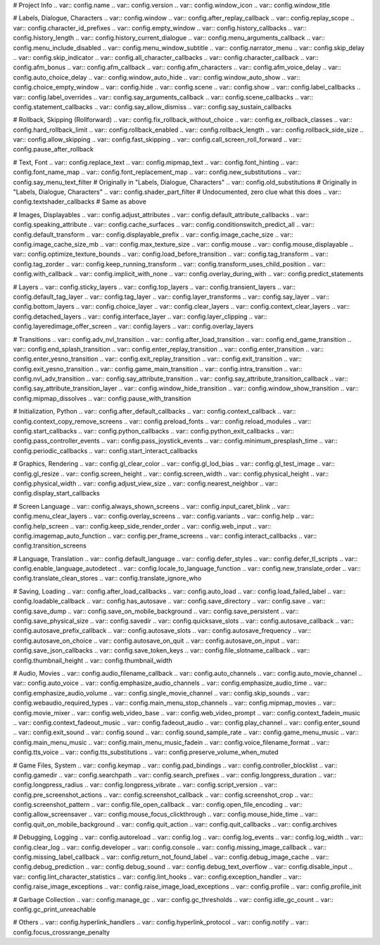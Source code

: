 # Project Info
.. var:: config.name
.. var:: config.version
.. var:: config.window_icon
.. var:: config.window_title

# Labels, Dialogue, Characters
.. var:: config.window
.. var:: config.after_replay_callback
.. var:: config.replay_scope
.. var:: config.character_id_prefixes
.. var:: config.empty_window
.. var:: config.history_callbacks
.. var:: config.history_length
.. var:: config.history_current_dialogue
.. var:: config.menu_arguments_callback
.. var:: config.menu_include_disabled
.. var:: config.menu_window_subtitle
.. var:: config.narrator_menu
.. var:: config.skip_delay
.. var:: config.skip_indicator
.. var:: config.all_character_callbacks
.. var:: config.character_callback
.. var:: config.afm_bonus
.. var:: config.afm_callback
.. var:: config.afm_characters
.. var:: config.afm_voice_delay
.. var:: config.auto_choice_delay
.. var:: config.window_auto_hide
.. var:: config.window_auto_show
.. var:: config.choice_empty_window
.. var:: config.hide
.. var:: config.scene
.. var:: config.show
.. var:: config.label_callbacks
.. var:: config.label_overrides
.. var:: config.say_arguments_callback
.. var:: config.scene_callbacks
.. var:: config.statement_callbacks
.. var:: config.say_allow_dismiss
.. var:: config.say_sustain_callbacks

# Rollback, Skipping (Rollforward)
.. var:: config.fix_rollback_without_choice
.. var:: config.ex_rollback_classes
.. var:: config.hard_rollback_limit
.. var:: config.rollback_enabled
.. var:: config.rollback_length
.. var:: config.rollback_side_size
.. var:: config.allow_skipping
.. var:: config.fast_skipping
.. var:: config.call_screen_roll_forward
.. var:: config.pause_after_rollback

# Text, Font
.. var:: config.replace_text
.. var:: config.mipmap_text
.. var:: config.font_hinting
.. var:: config.font_name_map
.. var:: config.font_replacement_map
.. var:: config.new_substitutions
.. var:: config.say_menu_text_filter # Originally in "Labels, Dialogue, Characters"
.. var:: config.old_substitutions # Originally in "Labels, Dialogue, Characters"
.. var:: config.shader_part_filter # Undocumented, zero clue what this does
.. var:: config.textshader_callbacks # Same as above

# Images, Displayables
.. var:: config.adjust_attributes
.. var:: config.default_attribute_callbacks
.. var:: config.speaking_attribute
.. var:: config.cache_surfaces
.. var:: config.conditionswitch_predict_all
.. var:: config.default_transform
.. var:: config.displayable_prefix
.. var:: config.image_cache_size
.. var:: config.image_cache_size_mb
.. var:: config.max_texture_size
.. var:: config.mouse
.. var:: config.mouse_displayable
.. var:: config.optimize_texture_bounds
.. var:: config.load_before_transition
.. var:: config.tag_transform
.. var:: config.tag_zorder
.. var:: config.keep_running_transform
.. var:: config.transform_uses_child_position
.. var:: config.with_callback
.. var:: config.implicit_with_none
.. var:: config.overlay_during_with
.. var:: config.predict_statements

# Layers
.. var:: config.sticky_layers
.. var:: config.top_layers
.. var:: config.transient_layers
.. var:: config.default_tag_layer
.. var:: config.tag_layer
.. var:: config.layer_transforms
.. var:: config.say_layer
.. var:: config.bottom_layers
.. var:: config.choice_layer
.. var:: config.clear_layers
.. var:: config.context_clear_layers
.. var:: config.detached_layers
.. var:: config.interface_layer
.. var:: config.layer_clipping
.. var:: config.layeredimage_offer_screen
.. var:: config.layers
.. var:: config.overlay_layers

# Transitions
.. var:: config.adv_nvl_transition
.. var:: config.after_load_transition
.. var:: config.end_game_transition
.. var:: config.end_splash_transition
.. var:: config.enter_replay_transition
.. var:: config.enter_transition
.. var:: config.enter_yesno_transition
.. var:: config.exit_replay_transition
.. var:: config.exit_transition
.. var:: config.exit_yesno_transition
.. var:: config.game_main_transition
.. var:: config.intra_transition
.. var:: config.nvl_adv_transition
.. var:: config.say_attribute_transition
.. var:: config.say_attribute_transition_callback
.. var:: config.say_attribute_transition_layer
.. var:: config.window_hide_transition
.. var:: config.window_show_transition
.. var:: config.mipmap_dissolves
.. var:: config.pause_with_transition

# Initialization, Python
.. var:: config.after_default_callbacks
.. var:: config.context_callback
.. var:: config.context_copy_remove_screens
.. var:: config.preload_fonts
.. var:: config.reload_modules
.. var:: config.start_callbacks
.. var:: config.python_callbacks
.. var:: config.python_exit_callbacks
.. var:: config.pass_controller_events
.. var:: config.pass_joystick_events
.. var:: config.minimum_presplash_time
.. var:: config.periodic_callbacks
.. var:: config.start_interact_callbacks

# Graphics, Rendering
.. var:: config.gl_clear_color
.. var:: config.gl_lod_bias
.. var:: config.gl_test_image
.. var:: config.gl_resize
.. var:: config.screen_height
.. var:: config.screen_width
.. var:: config.physical_height
.. var:: config.physical_width
.. var:: config.adjust_view_size
.. var:: config.nearest_neighbor
.. var:: config.display_start_callbacks

# Screen Language
.. var:: config.always_shown_screens
.. var:: config.input_caret_blink
.. var:: config.menu_clear_layers
.. var:: config.overlay_screens
.. var:: config.variants
.. var:: config.help
.. var:: config.help_screen
.. var:: config.keep_side_render_order
.. var:: config.web_input
.. var:: config.imagemap_auto_function
.. var:: config.per_frame_screens
.. var:: config.interact_callbacks
.. var:: config.transition_screens

# Language, Translation
.. var:: config.default_language
.. var:: config.defer_styles
.. var:: config.defer_tl_scripts
.. var:: config.enable_language_autodetect
.. var:: config.locale_to_language_function
.. var:: config.new_translate_order
.. var:: config.translate_clean_stores
.. var:: config.translate_ignore_who

# Saving, Loading
.. var:: config.after_load_callbacks
.. var:: config.auto_load
.. var:: config.load_failed_label
.. var:: config.loadable_callback
.. var:: config.has_autosave
.. var:: config.save_directory
.. var:: config.save
.. var:: config.save_dump
.. var:: config.save_on_mobile_background
.. var:: config.save_persistent
.. var:: config.save_physical_size
.. var:: config.savedir
.. var:: config.quicksave_slots
.. var:: config.autosave_callback
.. var:: config.autosave_prefix_callback
.. var:: config.autosave_slots
.. var:: config.autosave_frequency
.. var:: config.autosave_on_choice
.. var:: config.autosave_on_quit
.. var:: config.autosave_on_input
.. var:: config.save_json_callbacks
.. var:: config.save_token_keys
.. var:: config.file_slotname_callback
.. var:: config.thumbnail_height
.. var:: config.thumbnail_width

# Audio, Movies
.. var:: config.audio_filename_callback
.. var:: config.auto_channels
.. var:: config.auto_movie_channel
.. var:: config.auto_voice
.. var:: config.emphasize_audio_channels
.. var:: config.emphasize_audio_time
.. var:: config.emphasize_audio_volume
.. var:: config.single_movie_channel
.. var:: config.skip_sounds
.. var:: config.webaudio_required_types
.. var:: config.main_menu_stop_channels
.. var:: config.mipmap_movies
.. var:: config.movie_mixer
.. var:: config.web_video_base
.. var:: config.web_video_prompt
.. var:: config.context_fadein_music
.. var:: config.context_fadeout_music
.. var:: config.fadeout_audio
.. var:: config.play_channel
.. var:: config.enter_sound
.. var:: config.exit_sound
.. var:: config.sound
.. var:: config.sound_sample_rate
.. var:: config.game_menu_music
.. var:: config.main_menu_music
.. var:: config.main_menu_music_fadein
.. var:: config.voice_filename_format
.. var:: config.tts_voice
.. var:: config.tts_substitutions
.. var:: config.preserve_volume_when_muted

# Game Files, System
.. var:: config.keymap
.. var:: config.pad_bindings
.. var:: config.controller_blocklist
.. var:: config.gamedir
.. var:: config.searchpath
.. var:: config.search_prefixes
.. var:: config.longpress_duration
.. var:: config.longpress_radius
.. var:: config.longpress_vibrate
.. var:: config.script_version
.. var:: config.pre_screenshot_actions
.. var:: config.screenshot_callback
.. var:: config.screenshot_crop
.. var:: config.screenshot_pattern
.. var:: config.file_open_callback
.. var:: config.open_file_encoding
.. var:: config.allow_screensaver
.. var:: config.mouse_focus_clickthrough
.. var:: config.mouse_hide_time
.. var:: config.quit_on_mobile_background
.. var:: config.quit_action
.. var:: config.quit_callbacks
.. var:: config.archives

# Debugging, Logging
.. var:: config.autoreload
.. var:: config.log
.. var:: config.log_events
.. var:: config.log_width
.. var:: config.clear_log
.. var:: config.developer
.. var:: config.console
.. var:: config.missing_image_callback
.. var:: config.missing_label_callback
.. var:: config.return_not_found_label
.. var:: config.debug_image_cache
.. var:: config.debug_prediction
.. var:: config.debug_sound
.. var:: config.debug_text_overflow
.. var:: config.disable_input
.. var:: config.lint_character_statistics
.. var:: config.lint_hooks
.. var:: config.exception_handler
.. var:: config.raise_image_exceptions
.. var:: config.raise_image_load_exceptions
.. var:: config.profile
.. var:: config.profile_init

# Garbage Collection
.. var:: config.manage_gc
.. var:: config.gc_thresholds
.. var:: config.idle_gc_count
.. var:: config.gc_print_unreachable

# Others
.. var:: config.hyperlink_handlers
.. var:: config.hyperlink_protocol
.. var:: config.notify
.. var:: config.focus_crossrange_penalty
